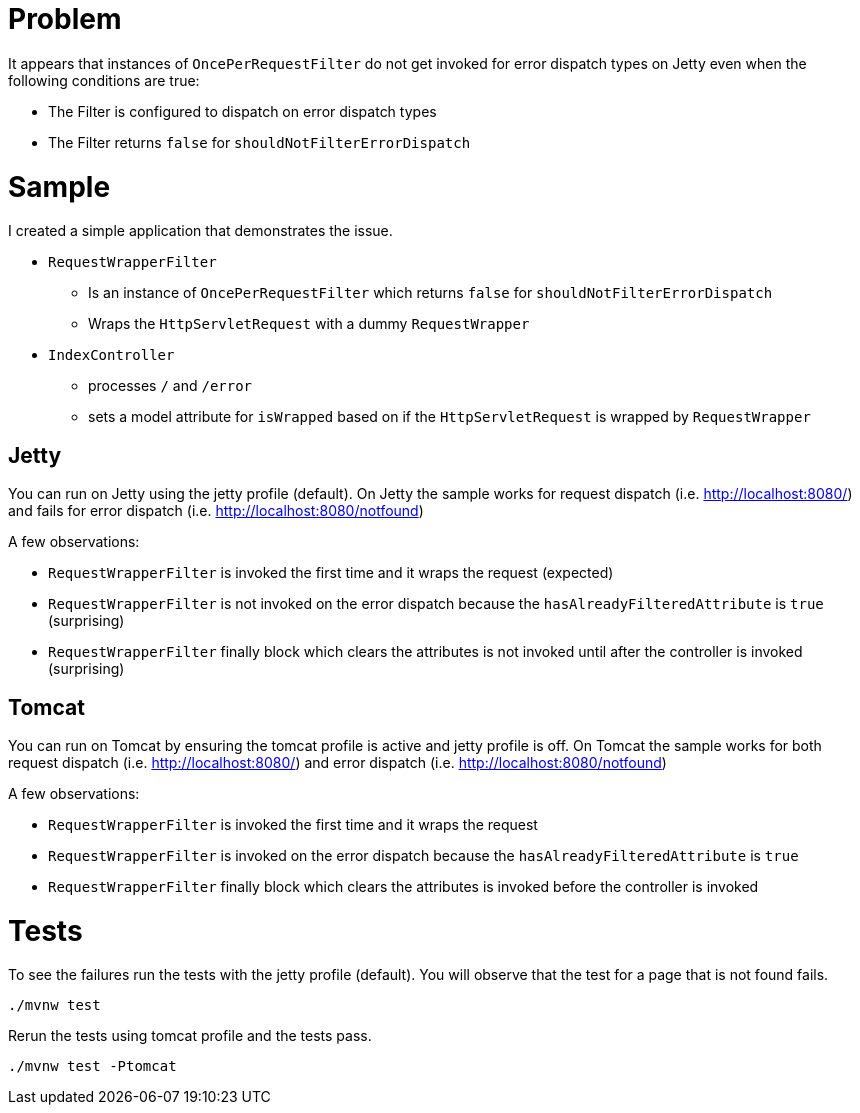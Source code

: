 = Problem

It appears that instances of `OncePerRequestFilter` do not get invoked for error dispatch types on Jetty even when the following conditions are true:

- The Filter is configured to dispatch on error dispatch types
- The Filter returns `false` for `shouldNotFilterErrorDispatch`

= Sample

I created a simple application that demonstrates the issue.

* `RequestWrapperFilter`
** Is an instance of `OncePerRequestFilter` which returns `false` for `shouldNotFilterErrorDispatch`
** Wraps the `HttpServletRequest` with a dummy `RequestWrapper`
* `IndexController`
** processes `/` and `/error`
** sets a model attribute for `isWrapped` based on if the `HttpServletRequest` is wrapped by `RequestWrapper`

== Jetty

You can run on Jetty using the jetty profile (default).
On Jetty the sample works for request dispatch (i.e. http://localhost:8080/) and fails for error dispatch (i.e. http://localhost:8080/notfound)

A few observations:

- `RequestWrapperFilter` is invoked the first time and it wraps the request (expected)
- `RequestWrapperFilter` is not invoked on the error dispatch because the `hasAlreadyFilteredAttribute` is `true` (surprising)
- `RequestWrapperFilter` finally block which clears the attributes is not invoked until after the controller is invoked (surprising)

== Tomcat

You can run on Tomcat by ensuring the tomcat profile is active and jetty profile is off.
On Tomcat the sample works for both request dispatch (i.e. http://localhost:8080/) and error dispatch (i.e. http://localhost:8080/notfound)

A few observations:

- `RequestWrapperFilter` is invoked the first time and it wraps the request
- `RequestWrapperFilter` is invoked on the error dispatch because the `hasAlreadyFilteredAttribute` is `true`
- `RequestWrapperFilter` finally block which clears the attributes is invoked before the controller is invoked


= Tests

To see the failures run the tests with the jetty profile (default).
You will observe that the test for a page that is not found fails.

----
./mvnw test
----

Rerun the tests using tomcat profile and the tests pass.

----
./mvnw test -Ptomcat
----

